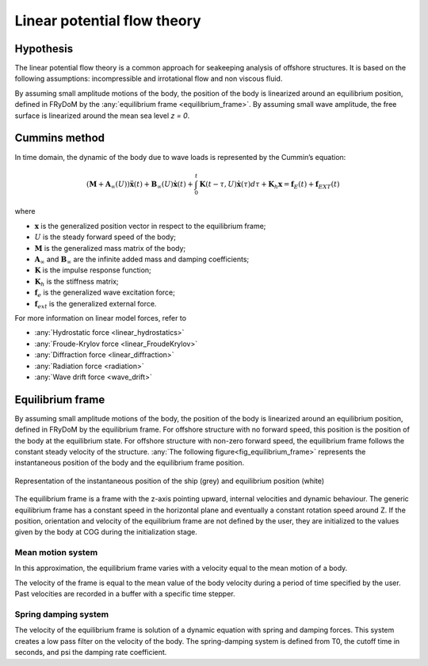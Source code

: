 .. _linear_potential_flow_theory:

Linear potential flow theory
~~~~~~~~~~~~~~~~~~~~~~~~~~~~

Hypothesis
==========

The linear potential flow theory is a common approach for seakeeping analysis of offshore structures. It is based on the
following assumptions: incompressible and irrotational flow and non viscous fluid.

By assuming small amplitude motions of the body, the position of the body is linearized around an equilibrium position,
defined in FRyDoM by the  :any:`equilibrium frame <equilibrium_frame>`. By assuming small wave amplitude, the free
surface is linearized around the mean sea level `z = 0`.

Cummins method
==============

In time domain, the dynamic of the body due to wave loads is represented by the Cummin’s equation:

.. math::
    \left( \mathbf{M} + \mathbf{A}_{\infty} (U) \right) \mathbf{\ddot{x}}(t) + \mathbf{B}_{\infty}(U) \mathbf{\dot{x}}(t) + \int_0^t \mathbf{K}(t-\tau,U) \mathbf{\dot{x}}(\tau) d\tau + \mathbf{K}_h \mathbf{x} = \mathbf{f}_E(t) + \mathbf{f}_{EXT}(t)

where

- :math:`\mathbf{x}` is the generalized position vector in respect to the equilibrium frame;
- :math:`U` is the steady forward speed of the body;
- :math:`\mathbf{M}` is the generalized mass matrix of the body;
- :math:`\mathbf{A}_{\infty}` and :math:`\mathbf{B}_{\infty}` are the infinite added mass and damping coefficients;
- :math:`\mathbf{K}` is the impulse response function;
- :math:`\mathbf{K}_h` is the stiffness matrix;
- :math:`\mathbf{f}_e` is the generalized wave excitation force;
- :math:`\mathbf{f}_{ext}` is the generalized external force.

For more information on linear model forces, refer to

- :any:`Hydrostatic force <linear_hydrostatics>`
- :any:`Froude-Krylov force <linear_FroudeKrylov>`
- :any:`Diffraction force <linear_diffraction>`
- :any:`Radiation force <radiation>`
- :any:`Wave drift force <wave_drift>`


.. _equilibrium_frame:

Equilibrium frame
===================

.. décrire ici à quoi servent les repères d'équilibre

By assuming small amplitude motions of the body, the position of the body is linearized around an equilibrium position,
defined in FRyDoM by the equilibrium frame.
For offshore structure with no forward speed, this position is the position of the body at the equilibrium state.
For offshore structure with non-zero forward speed, the equilibrium frame follows the constant steady velocity of the structure.
:any:`The following figure<fig_equilibrium_frame>` represents the instantaneous position of the body and the equilibrium frame position.

.. _fig_equilibrium_frame:
.. figure:: _static/equilibrium_frame.png
    :align: center
    :alt: Equilibrium frame

    Representation of the instantaneous position of the ship (grey) and equilibrium position (white)


The equilibrium frame is a frame with the z-axis pointing upward, internal velocities and dynamic behaviour. The generic
equilibrium frame has a constant speed in the horizontal plane and eventually a constant rotation speed around Z. If the
position, orientation and velocity of the equilibrium frame are not defined by the user, they are initialized to the
values given by the body at COG during the initialization stage.


Mean motion system
------------------

.. décrire ici la théorie derrière le repère d'équilibre Mean motion

In this approximation, the equilibrium frame varies with a velocity equal to the mean motion of a body.

The velocity of the frame is equal to the mean value of the body velocity during a period of time specified by the user.
Past velocities are recorded in a buffer with a specific time stepper.

Spring damping system
---------------------

.. décrire ici la théorie derrière le repère d'équilibre Spring damping

The velocity of the equilibrium frame is solution of a dynamic equation with spring and damping forces. This system
creates a low pass filter on the velocity of the body. The spring-damping system is defined from T0, the cutoff time in
seconds, and psi the damping rate coefficient.

